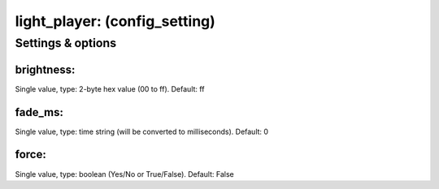 light_player: (config_setting)
==============================
.. todo::
   Add description.


Settings & options
------------------

brightness:
~~~~~~~~~~~
Single value, type: 2-byte hex value (00 to ff). Default: ff

.. todo::
   Add description.


fade_ms:
~~~~~~~~
Single value, type: time string (will be converted to milliseconds). Default: 0

.. todo::
   Add description.


force:
~~~~~~
Single value, type: boolean (Yes/No or True/False). Default: False

.. todo::
   Add description.

